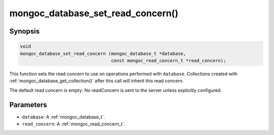 .. _mongoc_database_set_read_concern

mongoc_database_set_read_concern()
==================================

Synopsis
--------

.. code-block:: c

  void
  mongoc_database_set_read_concern (mongoc_database_t *database,
                                    const mongoc_read_concern_t *read_concern);

This function sets the read concern to use on operations performed with ``database``. Collections created with :ref:`mongoc_database_get_collection()` after this call will inherit this read concern.

The default read concern is empty: No readConcern is sent to the server unless explicitly configured.

Parameters
----------

* ``database``: A :ref:`mongoc_database_t`.
* ``read_concern``: A :ref:`mongoc_read_concern_t`.

